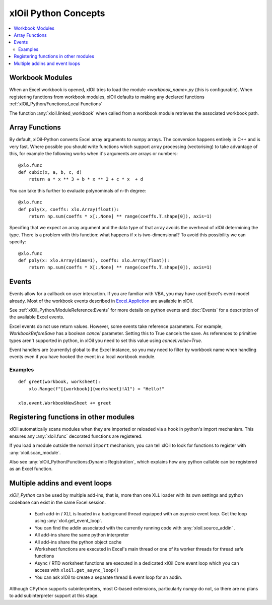 =========================
xlOil Python Concepts
=========================

.. contents::
    :local:


Workbook Modules
----------------

When an Excel workbook is opened, xlOil tries to load the module `<workbook_name>.py` 
(this is configurable).  When registering functions from workbook modules, xlOil defaults 
to making any declared functions :ref:`xlOil_Python/Functions:Local Functions`

The function :any:`xloil.linked_workbook` when called from a workbook module retrieves 
the associated workbook path.


Array Functions
---------------

By default, xlOil-Python converts Excel array arguments to numpy arrays. The conversion
happens entirely in C++ and is very fast.  Where possible you should write functions
which support array processing (vectorising) to take advantage of this, for example
the following works when it's arguments are arrays or numbers:

::

    @xlo.func
    def cubic(x, a, b, c, d)
        return a * x ** 3 + b * x ** 2 + c * x  + d

You can take this further to evaluate polynominals of n-th degree:

::

    @xlo.func
    def poly(x, coeffs: xlo.Array(float)):
        return np.sum(coeffs * x[:,None] ** range(coeffs.T.shape[0]), axis=1)

Specifing that we expect an array argument and the data type of that array avoids the
overhead of xlOil determining the type.  There is a problem with this function:
what happens if ``x`` is two-dimensional?  To avoid this possibility we can specify:

::

    @xlo.func
    def poly(x: xlo.Array(dims=1), coeffs: xlo.Array(float)):
        return np.sum(coeffs * X[:,None] ** range(coeffs.T.shape[0]), axis=1)


Events
------

Events allow for a callback on user interaction. If you are familiar with VBA, you may have used 
Excel's event model already.  Most of the workbook events described in 
`Excel.Appliction <https://docs.microsoft.com/en-us/office/vba/api/excel.application(object)#events>`_
are available in xlOil. 

See :ref:`xlOil_Python/ModuleReference:Events` for more details on python events and :doc:`Events`
for a description of the available Excel events.

Excel events do not use return values.  However, some events take reference parameters. 
For example, `WorkbookBeforeSave` has a boolean `cancel` parameter. Setting this to True cancels the 
save.  As references to primitive types aren't supported in python, in xlOil you need to set this 
value using `cancel.value=True`.

Event handlers are (currently) global to the Excel instance, so you may need to filter by workbook name 
when handling events even if you have hooked the event in a local workbook module.

Examples
~~~~~~~~

::

    def greet(workbook, worksheet):
        xlo.Range(f"[{workbook}]{worksheet}!A1") = "Hello!"

    xlo.event.WorkbookNewSheet += greet


Registering functions in other modules
--------------------------------------

xlOil automatically scans modules when they are imported or reloaded via a
hook in python's import mechanism.  This ensures any :any:`xloil.func` 
decorated functions are registered. 

If you load a module outside the normal ``import`` mechanism, you can tell 
xlOil to look for functions to register with :any:`xloil.scan_module`. 

Also see :any:`xlOil_Python/Functions:Dynamic Registration`, which explains
how any python callable can be registered as an Excel function.


Multiple addins and event loops
-------------------------------

*xlOil_Python* can be used by multiple add-ins, that is, more than one XLL
loader with its own settings and python codebase can exist in the same Excel
session.  

   * Each add-in / XLL is loaded in a background thread equipped with an `asyncio`  
     event loop.  Get the loop using :any:`xloil.get_event_loop`.
   * You can find the addin associated with the currently running code with 
     :any:`xloil.source_addin` .
   * All add-ins share the same python interpreter
   * All add-ins share the python object cache
   * Worksheet functions are executed in Excel's main thread or one of its 
     worker threads for thread safe functions
   * Async / RTD worksheet functions are executed in a dedicated xlOil Core
     event loop which you can access with ``xloil.get_async_loop()``
   * You can ask xlOil to create a separate thread & event loop for an addin.     

Although CPython supports subinterpreters, most C-based extensions, particularly
*numpy* do not, so there are no plans to add subinterpreter support at this stage.
